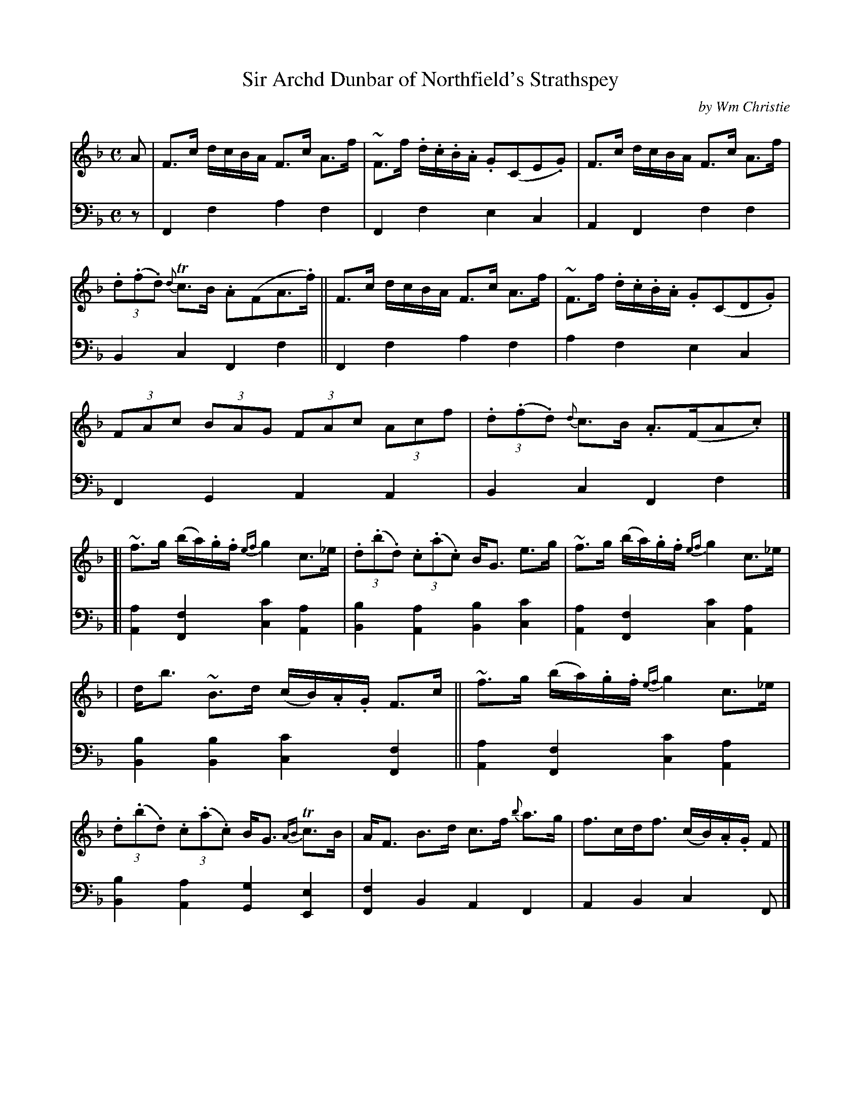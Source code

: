 X: 013
T: Sir Archd Dunbar of Northfield's Strathspey
C: by Wm Christie
R: strathspey
B: William Christie's "A Collection of Strathspeys, Reels, Hornpipes, Waltzes, &c."
S: https://digital.nls.uk/special-collections-of-printed-music/archive/120545033
Z: 2022 John Chambers <jc:trillian.mit.edu>
M: C
L: 1/8
K: F
%%slurgraces yes
%%graceslurs yes
% = = = = = = = = = =
V: 1 staves=2
A |\
F>c d/c/B/A/ F>c A>f | ~F>f .d/.c/.B/.A/ .G(CE.G) |\
F>c d/c/B/A/ F>c A>f | (3.d(.f.d) {d}Tc>B .A(FA>.f) ||\
F>c d/c/B/A/ F>c A>f | ~F>f .d/.c/.B/.A/ .G(CD.G) |
(3FAc (3BAG (3FAc (3Acf | (3.d(.f.d) {d}c>B .A>(FA.c) |]\
[|\
~f>g (b/a/).g/.f/ {ef}g2 c>_e | (3.d(.b.d) (3.c(.a.c) B<G e>g |\
~f>g (b/a/).g/.f/ {ef}g2 c>_e |
| d<b ~B>d (c/B/).A/.G/ F>c ||\
~f>g (b/a/).g/.f/ {ef}g2 c>_e | (3.d(.b.d) (3.c(.a.c) B<G {AB}Tc>B |\
A<F B>d c>f {b}a>g | f>cd<f (c/B/).A/.G/ F |]
% = = = = = = = = = =
% Voice 2 preserves the staff layout in the book.
V: 2 clef=bass middle=d
z |\
F2f2 a2f2 | F2f2 e2c2 | A2F2 f2f2 | B2c2 F2f2 || F2f2 a2f2 |
a2f2 e2c2 | F2G2 A2A2 | B2c2 F2f2 |] [|\
[A2a2][F2f2] [c2c'2][A2a2] | [B2b2][A2a2] [B2b2][c2c'2] | [A2a2][F2f2] [c2c'2][A2a2] |
[B2b2][B2b2] [c2c'2][F2f2] || [A2a2][F2f2] [c2c'2][A2a2] | [B2b2][A2a2][G2g2][E2e2] | [F2f2]B2 A2F2 | A2B2 c2F |]
% = = = = = = = = = =
